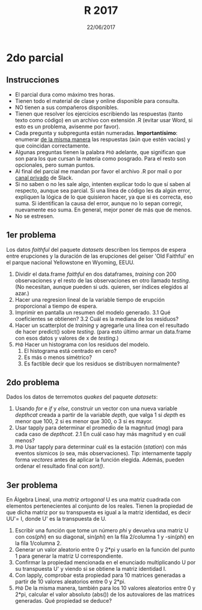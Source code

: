 #    -*- mode: org -*-
#+TITLE: R 2017
#+DATE: 22/06/2017
#+AUTHOR: Luis G. Moyano
#+EMAIL: lgmoyano@gmail.com

#+OPTIONS: author:nil date:t email:nil
#+OPTIONS: ^:nil _:nil
#+STARTUP: showall expand
#+options: toc:nil
#+REVEAL_ROOT: ../../reveal.js/
#+REVEAL_TITLE_SLIDE_TEMPLATE: Recursive Search
#+OPTIONS: reveal_center:t reveal_progress:t reveal_history:nil reveal_control:t
#+OPTIONS: reveal_rolling_links:nil reveal_keyboard:t reveal_overview:t num:nil
#+OPTIONS: reveal_title_slide:"<h1>%t</h1><h3>%d</h3>"
#+REVEAL_MARGIN: 0.1
#+REVEAL_MIN_SCALE: 0.5
#+REVEAL_MAX_SCALE: 2.5
#+REVEAL_TRANS: slide
#+REVEAL_SPEED: fast
#+REVEAL_THEME: my_moon
#+REVEAL_HEAD_PREAMBLE: <meta name="description" content="Programación en R 2017">
#+REVEAL_POSTAMBLE: <p> @luisgmoyano </p>
#+REVEAL_PLUGINS: (highlight)
#+REVEAL_HIGHLIGHT_CSS: %r/lib/css/zenburn.css
#+REVEAL_HLEVEL: 1

# # (setq org-reveal-title-slide "<h1>%t</h1><br/><h2>%a</h2><h3>%e / <a href=\"http://twitter.com/ben_deane\">@ben_deane</a></h3><h2>%d</h2>")
# # (setq org-reveal-title-slide 'auto)
# # see https://github.com/yjwen/org-reveal/commit/84a445ce48e996182fde6909558824e154b76985

# #+OPTIONS: reveal_width:1200 reveal_height:800
# #+OPTIONS: toc:1
# #+REVEAL_PLUGINS: (markdown notes)
# #+REVEAL_EXTRA_CSS: ./local
# ## black, blood, league, moon, night, serif, simple, sky, solarized, source, template, white
# #+REVEAL_HEADER: <meta name="description" content="Programación en R 2017">
# #+REVEAL_FOOTER: <meta name="description" content="Programación en R 2017">


#+begin_src yaml :exports (when (eq org-export-current-backend 'md) "results") :exports (when (eq org-export-current-backend 'reveal) "none") :results value html 
--- 
layout: default 
title: Parcial 2
--- 
#+end_src 
#+results:

# #+begin_html
# <img src="right-fail.png">
# #+end_html

# #+ATTR_REVEAL: :frag roll-in

* 2do parcial
** Instrucciones
- El parcial dura como máximo tres horas.
- Tienen todo el material de clase y online disponible para consulta.
- NO tienen a sus compañeros disponibles.
- Tienen que resolver los ejercicios escribiendo las respuestas (tanto texto como código) en un
  archivo con extensión .R (evitar usar Word, si esto es un problema, avisenme por favor).
- Cada pregunta y subpregunta están numeradas. *Importantísimo*: enumerar _de la misma manera_ las
  respuestas (aún que estén vacías) y que coincidan correctamente.
- Algunas preguntas tienen la palabra ~PhD~ adelante, que significan que son para los que cursan la
  materia como posgrado. Para el resto son opcionales, pero suman puntos.
- Al final del parcial me mandan por favor el archivo .R por mail o por _canal privado_ de Slack. 
- Si no saben o no les sale algo, intenten explicar todo lo que sí saben al respecto,
  aunque sea parcial. Si una línea de código les da algún error, expliquen la lógica de lo que
  quisieron hacer, ya que si es correcta, eso suma. Si identifican la causa del error, aunque no lo
  sepan corregir, nuevamente eso suma. En general, mejor poner de más que de menos.
- No se estresen.

** 1er problema
Los datos /faithful/ del paquete /datasets/ describen los tiempos de espera entre erupciones y la
duración de las erupciones del geiser 'Old Faithful' en el parque nacional Yellowstone en Wyoming,
EEUU.

1. Dividir el data.frame /faithful/ en dos dataframes, /training/ con 200 observaciones y el resto de las
   observaciones en otro llamado /testing/. (No necesitan, aunque pueden si uds. quieren, ser
   índices elegidos al azar.)
2. Hacer una regresion lineal de la variable tiempo de erupción proporcional a tiempo de espera.
3. Imprimir en pantalla un resumen del modelo generado.
   3.1 Qué coeficientes se obtienen? 
   3.2 Cuál es la mediana de los residuos?
4. Hacer un scatterplot de /training/ y agregarle una línea con el resultado de hacer predict()
   sobre /testing/. (para esto último armar un data.frame con esos datos y valores de x de
   /testing/.)
5. ~PhD~ Hacer un histograma con los residuos del modelo.
   1. El histograma está centrado en cero? 
   2. Es más o menos simétrico? 
   3. Es factible decir que los residuos se distribuyen normalmente?
    
** 2do problema
Dados los datos de terremotos /quakes/ del paquete /datasets/: 

1. Usando /for/ e /if/ y /else/, construir un vector con una nueva variable /depthcat/ creada a partir de la
   variable /depth/, que valga 1 si /depth/ es menor que 100, 2 si es menor que 300, o 3 si es mayor.
2. Usar tapply para determinar el promedio de la magnitud (/mag/) para cada caso de /depthcat/.
   2.1 En cuál caso hay más magnitud y en cuál menos?
3. ~PhD~ Usar tapply para determinar cuál es la estación (/station/) con más eventos sísmicos (o sea, más
   observaciones). Tip: internamente tapply forma /vectores/ antes de aplicar la función elegida. Además,
   pueden ordenar el resultado final con /sort()/.

** 3er problema
En Álgebra Lineal, una /matriz ortogonal/ U es una matriz cuadrada con elementos pertenecientes al
conjunto de los reales. Tienen la propiedad de que dicha matriz por su transpuesta es igual a la
matriz identidad, es decir UU'= I, donde U' es la transpuesta de U. 

1. Escribir una función que tome un número /phi/ y devuelva una matriz U con cos(/phi/) en su diagonal, sin(/phi/)
   en la fila 2/columna 1 y -sin(/phi/) en la fila 1/columna 2.
2. Generar un valor aleatorio entre 0 y 2*pi y usarlo en la función del punto 1 para generar la
   matriz U correspondiente.
3. Confirmar la propiedad mencionada en el enunciado multiplicando U por su transpuesta U' y viendo
   si se obtiene la matriz identidad I.
4. Con lapply, comprobar esta propiedad para 10 matrices generadas a partir de 10 valores aleatorios
   entre 0 y 2*pi.
5. ~PhD~ De la misma manera, también para los 10 valores aleatorios entre 0 y 2*pi, calcular el valor absoluto
   (abs()) de los autovalores de las matrices generadas. Qué propiedad se deduce?

